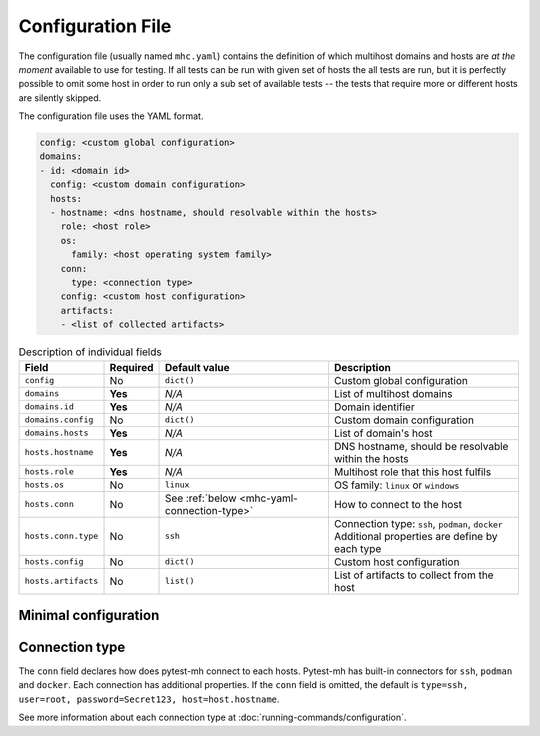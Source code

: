Configuration File
##################

The configuration file (usually named ``mhc.yaml``) contains the definition of
which multihost domains and hosts are *at the moment* available to use for
testing. If all tests can be run with given set of hosts the all tests are run,
but it is perfectly possible to omit some host in order to run only a sub set of
available tests -- the tests that require more or different hosts are silently
skipped.

The configuration file uses the YAML format.

.. code-block:: yaml

    config: <custom global configuration>
    domains:
    - id: <domain id>
      config: <custom domain configuration>
      hosts:
      - hostname: <dns hostname, should resolvable within the hosts>
        role: <host role>
        os:
          family: <host operating system family>
        conn:
          type: <connection type>
        config: <custom host configuration>
        artifacts:
        - <list of collected artifacts>

.. list-table:: Description of individual fields
    :header-rows: 1

    * - Field
      - Required
      - Default value
      - Description

    * - ``config``
      - No
      - ``dict()``
      - Custom global configuration

    * - ``domains``
      - **Yes**
      - *N/A*
      - List of multihost domains

    * - ``domains.id``
      - **Yes**
      - *N/A*
      - Domain identifier

    * - ``domains.config``
      - No
      - ``dict()``
      - Custom domain configuration

    * - ``domains.hosts``
      - **Yes**
      - *N/A*
      - List of domain's host

    * - ``hosts.hostname``
      - **Yes**
      - *N/A*
      - DNS hostname, should be resolvable within the hosts

    * - ``hosts.role``
      - **Yes**
      - *N/A*
      - Multihost role that this host fulfils

    * - ``hosts.os``
      - No
      - ``linux``
      - OS family: ``linux`` or ``windows``

    * - ``hosts.conn``
      - No
      - See :ref:`below <mhc-yaml-connection-type>`
      - How to connect to the host

    * - ``hosts.conn.type``
      - No
      - ``ssh``
      - | Connection type: ``ssh``, ``podman``, ``docker``
        | Additional properties are define by each type

    * - ``hosts.config``
      - No
      - ``dict()``
      - Custom host configuration

    * - ``hosts.artifacts``
      - No
      - ``list()``
      - List of artifacts to collect from the host

Minimal configuration
=====================

.. dropdown:: Minimal configuration example
    :color: primary
    :icon: code
    :open:

    .. tab-set::

        .. tab-item:: Minimal configuration

            .. code-block:: yaml

                domains:
                - id: example
                  hosts:
                  - hostname: hostname.example
                    role: client

        .. tab-item:: With expanded default values

            .. code-block:: yaml

                config:
                domains:
                - id: example
                  config:
                  hosts:
                  - hostname: hostname.example
                    role: client
                    os:
                      family: linux
                    conn:
                      type: ssh
                      host: $host.hostname
                      user: root
                      password: Secret123
                    config:
                    artifacts:

.. _mhc-yaml-connection-type:

Connection type
===============

The ``conn`` field declares how does pytest-mh connect to each hosts. Pytest-mh
has built-in connectors for ``ssh``, ``podman`` and ``docker``. Each connection
has additional properties. If the ``conn`` field is omitted, the default is
``type=ssh, user=root, password=Secret123, host=host.hostname``.

See more information about each connection type at
:doc:`running-commands/configuration`.

